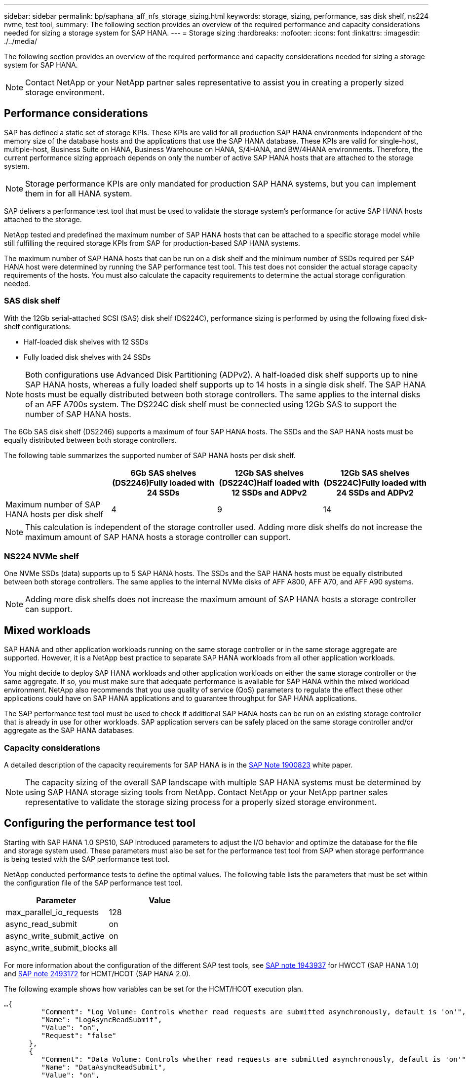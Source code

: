 ---
sidebar: sidebar
permalink: bp/saphana_aff_nfs_storage_sizing.html
keywords: storage, sizing, performance, sas disk shelf, ns224 nvme, test tool,
summary: The following section provides an overview of the required performance and capacity considerations needed for sizing a storage system for SAP HANA.
---
= Storage sizing
:hardbreaks:
:nofooter:
:icons: font
:linkattrs:
:imagesdir: ./../media/

//
// This file was created with NDAC Version 2.0 (August 17, 2020)
//
// 2021-05-20 16:44:23.296190
//

[.lead]
The following section provides an overview of the required performance and capacity considerations needed for sizing a storage system for SAP HANA.

[NOTE]
Contact NetApp or your NetApp partner sales representative to assist you in creating a properly sized storage environment.

== Performance considerations

SAP has defined a static set of storage KPIs. These KPIs are valid for all production SAP HANA environments independent of the memory size of the database hosts and the applications that use the SAP HANA database. These KPIs are valid for single-host, multiple-host, Business Suite on HANA, Business Warehouse on HANA, S/4HANA,  and BW/4HANA environments. Therefore, the current performance sizing approach depends on only the number of active SAP HANA hosts that are attached to the storage system.

[NOTE]
Storage performance KPIs are only mandated for production SAP HANA systems, but you can implement them in for all HANA system.

SAP delivers a performance test tool that must be used to validate the storage system’s performance for active SAP HANA hosts attached to the storage.

NetApp tested and predefined the maximum number of SAP HANA hosts that can be attached to a specific storage model while still fulfilling the required storage KPIs from SAP for production-based SAP HANA systems.

The maximum number of SAP HANA hosts that can be run on a disk shelf and the minimum number of SSDs required per SAP HANA host were determined by running the SAP performance test tool. This test does not consider the actual storage capacity requirements of the hosts. You must also calculate the capacity requirements to determine the actual storage configuration needed.

=== SAS disk shelf

With the 12Gb serial-attached SCSI (SAS) disk shelf (DS224C), performance sizing is performed by using the following fixed disk-shelf configurations:

* Half-loaded disk shelves with 12 SSDs
* Fully loaded disk shelves with 24 SSDs

[NOTE]
Both configurations use Advanced Disk Partitioning (ADPv2). A half-loaded disk shelf supports up to nine SAP HANA hosts, whereas a fully loaded shelf supports up to 14 hosts in a single disk shelf. The SAP HANA hosts must be equally distributed between both storage controllers. The same applies to the internal disks of an AFF A700s system. The DS224C disk shelf must be connected using 12Gb SAS to support the number of SAP HANA hosts.

The 6Gb SAS disk shelf (DS2246) supports a maximum of four SAP HANA hosts. The SSDs and the SAP HANA hosts must be equally distributed between both storage controllers.

The following table summarizes the supported number of SAP HANA hosts per disk shelf.

|===
| |6Gb SAS shelves (DS2246)Fully loaded with 24 SSDs |12Gb SAS shelves (DS224C)Half loaded with 12 SSDs and ADPv2 |12Gb SAS shelves (DS224C)Fully loaded with 24 SSDs and ADPv2

|Maximum number of SAP HANA hosts per disk shelf
|4
|9
|14
|===

[NOTE]
This calculation is independent of the storage controller used. Adding more disk shelfs do not increase the maximum amount of SAP HANA hosts a storage controller can support.

=== NS224 NVMe shelf

One NVMe SSDs (data) supports up to 5 SAP HANA hosts. The SSDs and the SAP HANA hosts must be equally distributed between both storage controllers.
The same applies to the internal NVMe disks of  AFF A800, AFF A70, and AFF A90 systems.

[NOTE]
Adding more disk shelfs does not increase the maximum amount of SAP HANA hosts a storage controller can support.

== Mixed workloads

SAP HANA and other application workloads running on the same storage controller or in the same storage aggregate are supported. However, it is a NetApp best practice to separate SAP HANA workloads from all other application workloads.

You might decide to deploy SAP HANA workloads and other application workloads on either the same storage controller or the same aggregate. If so, you must make sure that adequate performance is available for SAP HANA within the mixed workload environment. NetApp also recommends that you use quality of service (QoS) parameters to regulate the effect these other applications could have on SAP HANA applications and to guarantee throughput for SAP HANA applications.

The SAP performance test tool must be used to check if additional SAP HANA hosts can be run on an existing storage controller that is already in use for other workloads. SAP application servers can be safely placed on the same storage controller and/or aggregate as the SAP HANA databases.

=== Capacity considerations

A detailed description of the capacity requirements for SAP HANA is in the https://launchpad.support.sap.com/#/notes/1900823[SAP Note 1900823^] white paper.

[NOTE]
The capacity sizing of the overall SAP landscape with multiple SAP HANA systems must be determined by using SAP HANA storage sizing tools from NetApp. Contact NetApp or your NetApp partner sales representative to validate the storage sizing process for a properly sized storage environment.

== Configuring the performance test tool

Starting with SAP HANA 1.0 SPS10, SAP introduced parameters to adjust the I/O behavior and optimize the database for the file and storage system used. These parameters must also be set for the performance test tool from SAP when storage performance is being tested with the SAP performance test tool.

NetApp conducted performance tests to define the optimal values. The following table lists the parameters that must be set within the configuration file of the SAP performance test tool.

|===
|Parameter |Value

|max_parallel_io_requests
|128
|async_read_submit
|on
|async_write_submit_active
|on
|async_write_submit_blocks
|all
|===

For more information about the configuration of the different SAP test tools,  see https://service.sap.com/sap/support/notes/1943937[SAP note 1943937^] for HWCCT (SAP HANA 1.0) and https://launchpad.support.sap.com/[SAP note 2493172^] for HCMT/HCOT (SAP HANA 2.0).

The following example shows how variables can be set for the HCMT/HCOT execution plan.

....
…{
         "Comment": "Log Volume: Controls whether read requests are submitted asynchronously, default is 'on'",
         "Name": "LogAsyncReadSubmit",
         "Value": "on",
         "Request": "false"
      },
      {
         "Comment": "Data Volume: Controls whether read requests are submitted asynchronously, default is 'on'",
         "Name": "DataAsyncReadSubmit",
         "Value": "on",
         "Request": "false"
      },
      {
         "Comment": "Log Volume: Controls whether write requests can be submitted asynchronously",
         "Name": "LogAsyncWriteSubmitActive",
         "Value": "on",
         "Request": "false"
      },
      {
         "Comment": "Data Volume: Controls whether write requests can be submitted asynchronously",
         "Name": "DataAsyncWriteSubmitActive",
         "Value": "on",
         "Request": "false"
      },
      {
         "Comment": "Log Volume: Controls which blocks are written asynchronously. Only relevant if AsyncWriteSubmitActive is 'on' or 'auto' and file system is flagged as requiring asynchronous write submits",
         "Name": "LogAsyncWriteSubmitBlocks",
         "Value": "all",
         "Request": "false"
      },
      {
         "Comment": "Data Volume: Controls which blocks are written asynchronously. Only relevant if AsyncWriteSubmitActive is 'on' or 'auto' and file system is flagged as requiring asynchronous write submits",
         "Name": "DataAsyncWriteSubmitBlocks",
         "Value": "all",
         "Request": "false"
      },
      {
         "Comment": "Log Volume: Maximum number of parallel I/O requests per completion queue",
         "Name": "LogExtMaxParallelIoRequests",
         "Value": "128",
         "Request": "false"
      },
      {
         "Comment": "Data Volume: Maximum number of parallel I/O requests per completion queue",
         "Name": "DataExtMaxParallelIoRequests",
         "Value": "128",
         "Request": "false"
      }, …
....

These variables must be used for the test configuration. This is usually the case with the predefined execution plans SAP delivers with the HCMT/HCOT tool. The following example for a 4k log write test is from an execution plan.

....
…
      {
         "ID": "D664D001-933D-41DE-A904F304AEB67906",
         "Note": "File System Write Test",
         "ExecutionVariants": [
            {
               "ScaleOut": {
                  "Port": "${RemotePort}",
                  "Hosts": "${Hosts}",
                  "ConcurrentExecution": "${FSConcurrentExecution}"
               },
               "RepeatCount": "${TestRepeatCount}",
               "Description": "4K Block, Log Volume 5GB, Overwrite",
               "Hint": "Log",
               "InputVector": {
                  "BlockSize": 4096,
                  "DirectoryName": "${LogVolume}",
                  "FileOverwrite": true,
                  "FileSize": 5368709120,
                  "RandomAccess": false,
                  "RandomData": true,
                  "AsyncReadSubmit": "${LogAsyncReadSubmit}",
                  "AsyncWriteSubmitActive": "${LogAsyncWriteSubmitActive}",
                  "AsyncWriteSubmitBlocks": "${LogAsyncWriteSubmitBlocks}",
                  "ExtMaxParallelIoRequests": "${LogExtMaxParallelIoRequests}",
                  "ExtMaxSubmitBatchSize": "${LogExtMaxSubmitBatchSize}",
                  "ExtMinSubmitBatchSize": "${LogExtMinSubmitBatchSize}",
                  "ExtNumCompletionQueues": "${LogExtNumCompletionQueues}",
                  "ExtNumSubmitQueues": "${LogExtNumSubmitQueues}",
                  "ExtSizeKernelIoQueue": "${ExtSizeKernelIoQueue}"
               }
            }, …
....

== Storage sizing process overview

The number of disks per HANA host and the SAP HANA host density for each storage model were determined with performance test tool.

The sizing process requires details such as the number of production and nonproduction SAP HANA hosts, the RAM size of each host, and backup retention of the storage-based Snapshot copies. The number of SAP HANA hosts determines the storage controller and the number of disks required.

The size of the RAM, net data size on the disk of each SAP HANA host, and the Snapshot copy backup retention period are used as inputs during capacity sizing.

The following figure summarizes the sizing process.

image::saphana_aff_nfs_image9.jpg[]


